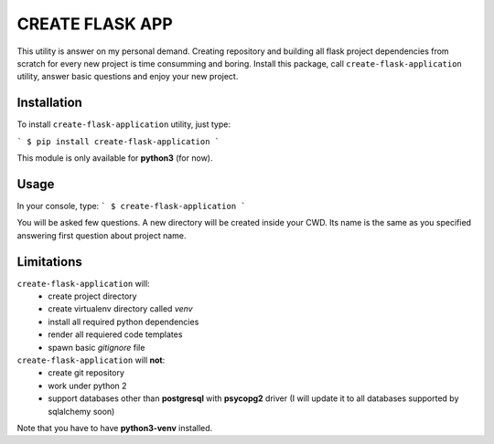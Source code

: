 
CREATE FLASK APP
================

This utility is answer on my personal demand. Creating repository and building all flask project
dependencies from scratch for every new project is time consumming and boring. Install this package,
call ``create-flask-application`` utility, answer basic questions and enjoy your new project.


Installation
^^^^^^^^^^^^
To install ``create-flask-application`` utility, just type:

```
$ pip install create-flask-application
```

This module is only available for **python3** (for now).


Usage
^^^^^

In your console, type:
```
$ create-flask-application
```

You will be asked few questions. A new directory will be created inside 
your CWD. Its name is the same as you specified answering first question about project name.


Limitations
^^^^^^^^^^^

``create-flask-application`` will:
 - create project directory
 - create virtualenv directory called *venv*
 - install all required python dependencies
 - render all requiered code templates
 - spawn basic *gitignore* file

``create-flask-application`` will **not**:
 - create git repository
 - work under python 2
 - support databases other than **postgresql** with **psycopg2** driver (I will update it to all databases supported by sqlalchemy soon)

Note that you have to have **python3-venv** installed.
